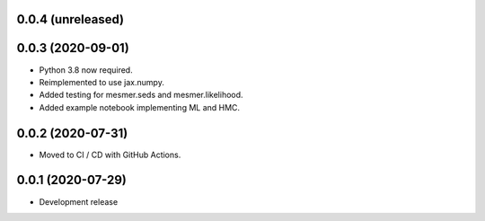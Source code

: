0.0.4 (unreleased)
=====

0.0.3 (2020-09-01)
=====
- Python 3.8 now required.
- Reimplemented to use jax.numpy.
- Added testing for mesmer.seds and mesmer.likelihood.
- Added example notebook implementing ML and HMC.

0.0.2 (2020-07-31)
=====

- Moved to CI / CD with GitHub Actions.

0.0.1 (2020-07-29)
==================

- Development release
